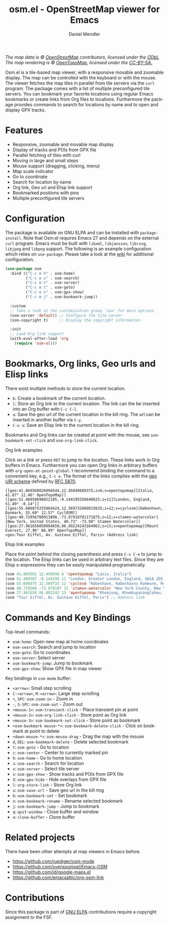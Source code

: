 #+title: osm.el - OpenStreetMap viewer for Emacs
#+author: Daniel Mendler
#+language: en
#+export_file_name: osm.texi
#+texinfo_dir_category: Emacs misc features
#+texinfo_dir_title: Osm: (osm).
#+texinfo_dir_desc: OpenStreetMap viewer for Emacs

#+html: <a href="https://www.gnu.org/software/emacs/"><img alt="GNU Emacs" src="https://github.com/minad/corfu/blob/screenshots/emacs.svg?raw=true"/></a>
#+html: <a href="https://elpa.gnu.org/packages/osm.html"><img alt="GNU ELPA" src="https://elpa.gnu.org/packages/osm.svg"/></a>
#+html: <a href="https://elpa.gnu.org/devel/osm.html"><img alt="GNU-devel ELPA" src="https://elpa.gnu.org/devel/osm.svg"/></a>
#+html: <a href="https://melpa.org/#/osm"><img alt="MELPA" src="https://melpa.org/packages/osm-badge.svg"/></a>
#+html: <a href="https://stable.melpa.org/#/osm"><img alt="MELPA Stable" src="https://stable.melpa.org/packages/osm-badge.svg"/></a>
#+html: <img src="https://github.com/minad/osm/blob/screenshots/osm.png?raw=true"/><p><i>The map data is © <a href="https://www.openstreetmap.org/copyright">OpenStreetMap</a> contributors, licensed under the <a href="https://opendatacommons.org/licenses/odbl/">ODbL</a> The map rendering is © <a href="https://opentopomap.org/about">OpenTopoMap</a>, licensed under the <a href="https://creativecommons.org/licenses/by-sa/3.0/">CC-BY-SA.</a></i></p>

Osm.el is a tile-based map viewer, with a responsive movable and zoomable
display. The map can be controlled with the keyboard or with the mouse. The
viewer fetches the map tiles in parallel from tile servers via the =curl= program.
The package comes with a list of multiple preconfigured tile servers. You can
bookmark your favorite locations using regular Emacs bookmarks or create links
from Org files to locations. Furthermore the package provides commands to search
for locations by name and to open and display GPX tracks.

#+toc: headlines 8

* Features

- Responsive, zoomable and movable map display
- Display of tracks and POIs from GPX file
- Parallel fetching of tiles with curl
- Moving in large and small steps
- Mouse support (dragging, clicking, menu)
- Map scale indicator
- Go to coordinate
- Search for location by name
- Org link, Geo url and Elisp link support
- Bookmarked positions with pins
- Multiple preconfigured tile servers

* Configuration

The package is available on GNU ELPA and can be installed with =package-install=.
Note that Osm.el requires Emacs 27 and depends on the external =curl= program.
Emacs must be built with =libxml=, =libjansson=, =librsvg=, =libjpeg= and =libpng=
support. The following is an example configuration which relies on =use-package=.
Please take a look at the [[https://github.com/minad/osm/wiki][wiki]] for additional configuration.

#+begin_src emacs-lisp
  (use-package osm
    :bind (("C-c m h" . osm-home)
           ("C-c m s" . osm-search)
           ("C-c m v" . osm-server)
           ("C-c m t" . osm-goto)
           ("C-c m x" . osm-gpx-show)
           ("C-c m j" . osm-bookmark-jump))

    :custom
    ;; Take a look at the customization group `osm' for more options.
    (osm-server 'default) ;; Configure the tile server
    (osm-copyright t)     ;; Display the copyright information

    :init
    ;; Load Org link support
    (with-eval-after-load 'org
      (require 'osm-ol)))
#+end_src

* Bookmarks, Org links, Geo urls and Elisp links

There exist multiple methods to store the current location.

- ~b~: Create a bookmark of the current location.
- ~l~: Store an Org link to the current location. The link can the be inserted
  into an Org buffer with ~C-c C-l~.
- ~u~: Save the geo url of the current location in the kill ring. The url can be
  inserted in another buffer via ~C-y~.
- ~C-u u~: Save an Elisp link to the current location in the kill ring.

Bookmarks and Org links can be created at point with the mouse, see
~osm-bookmark-set-click~ and ~osm-org-link-click~.

**** Org link examples

Click on a link or press ~RET~ to jump to the location. These links work in Org
buffers in Emacs. Furthermore you can open Org links in arbitrary buffers with
~org-open-at-point-global~. I recommend binding the command to a convenient key,
e.g., ~C-c o~. The format of the links complies with the [[https://en.wikipedia.org/wiki/Geo_URI_scheme][geo URI scheme]] defined by
[[https://datatracker.ietf.org/doc/html/rfc5870][RFC 5870]].

#+begin_example
  [[geo:41.869560826994544,12.45849609375;z=6;s=opentopomap][Italia, 41.87° 12.46° OpenTopoMap]]
  [[geo:51.48950698022105,-0.144195556640625;z=11][London, England, 51.49° -0.14°]]
  [[geo:55.686875255964424,12.569732666015625;z=12;s=cyclosm][København, Danmark, 55.69° 12.57° CyclOSM]]
  [[geo:40.72956780913898,-73.97918701171875;z=12;s=stamen-watercolor][New York, United States, 40.73° -73.98° Stamen Watercolor]]
  [[geo:27.961656050984658,86.89224243164062;z=13;s=opentopomap][Mount Everest, 27.96° 86.89° OpenTopoMap]]
  <geo:Tour Eiffel, Av. Gustave Eiffel, Paris> (Address link)
#+end_example

**** Elisp link examples

Place the point behind the closing parenthesis and press ~C-x C-e~ to jump to the
location. The Elisp links can be used in arbitrary text files. Since they are
Elisp s-expressions they can be easily manipulated programatically.

#+begin_src emacs-lisp
  (osm 41.869561 12.458496 6 'opentopomap "Lazio, Italia")
  (osm 51.489507 -0.144196 11 "London, Greater London, England, SW1A 2DX, United Kingdom")
  (osm 55.686875 12.569733 12 'cyclosm "København, Københavns Kommune, Region Hovedstaden, 1357, Danmark")
  (osm 40.729568 -73.979187 12 'stamen-watercolor "New York County, New York, United States")
  (osm 27.961656 86.892242 13 'opentopomap "Khumjung, Khumbupasanglahmu, सोलुखुम्बु, Province #1, Nepal")
  (osm "Tour Eiffel, Av. Gustave Eiffel, Paris") ;; Address link
#+end_src

* Commands and Key Bindings

Top-level commands:
- =osm-home=: Open new map at home coordinates
- =osm-search=: Search and jump to location
- =osm-goto=: Go to coordinates
- =osm-server=: Select server
- =osm-bookmark-jump=: Jump to bookmark
- =osm-gpx-show=: Show GPX file in map viewer

Key bindings in =osm-mode= buffer:
- ~<arrow>~: Small step scrolling
- ~C-<arrow>~, ~M-<arrow>~: Large step scrolling
- ~+~, ~SPC~: =osm-zoom-in= - Zoom in
- ~-~, ~S-SPC~: =osm-zoom-out= - Zoom out
- ~<mouse-1>~: =osm-transient-click= - Place transient pin at point
- ~<mouse-2>~: =osm-org-link-click= - Store point as Org link
- ~<mouse-3>~: =osm-bookmark-set-click= - Store point as bookmark
- ~<osm-bookmark mouse-*>~: =osm-bookmark-delete-click= - Click on bookmark at point to delete
- ~<down-mouse-*>~: =osm-mouse-drag= - Drag the map with the mouse
- ~d~, ~DEL~: =osm-bookmark-delete= - Delete selected bookmark
- ~t~: =osm-goto= - Go to location
- ~c~: =osm-center= - Center to currently marked pin
- ~h~: =osm-home= - Go to home location
- ~s~: =osm-search= - Search for location
- ~v~: =osm-server= - Select tile server
- ~x~: =osm-gpx-show= - Show tracks and POIs from GPX file
- ~X~: =osm-gpx-hide= - Hide overlays from GPX file
- ~l~: =org-store-link= - Store Org link
- ~u~: =osm-save-url= - Save geo url in the kill ring
- ~b~: =osm-bookmark-set= - Set bookmark
- ~n~: =osm-bookmark-rename= - Rename selected bookmark
- ~j~: =osm-bookmark-jump= - Jump to bookmark
- ~q~: =quit-window= - Close buffer and window
- ~o~: =clone-buffer= - Clone buffer

* Related projects

There have been other attempts at map viewers in Emacs before.

- https://github.com/ruediger/osm-mode
- https://github.com/svenssonjoel/Emacs-OSM
- https://github.com/jd/google-maps.el
- https://github.com/emacsattic/org-osm-link

* Contributions

Since this package is part of [[https://elpa.gnu.org/packages/osm.html][GNU ELPA]] contributions require a copyright
assignment to the FSF.
